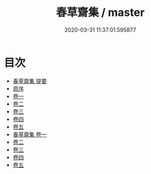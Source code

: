 #+TITLE: 春草齋集 / master
#+DATE: 2020-03-31 11:37:01.595877
* 目次
 - [[file:KR4e0055_000.txt::000-1a][春草齋集 提要]]
 - [[file:KR4e0055_000.txt::000-3a][原序]]
 - [[file:KR4e0055_001.txt::001-1a][卷一]]
 - [[file:KR4e0055_002.txt::002-1a][卷二]]
 - [[file:KR4e0055_003.txt::003-1a][卷三]]
 - [[file:KR4e0055_004.txt::004-1a][卷四]]
 - [[file:KR4e0055_005.txt::005-1a][卷五]]
 - [[file:KR4e0055_006.txt::006-1a][春草齋集 卷一]]
 - [[file:KR4e0055_007.txt::007-1a][卷二]]
 - [[file:KR4e0055_008.txt::008-1a][卷三]]
 - [[file:KR4e0055_009.txt::009-1a][卷四]]
 - [[file:KR4e0055_010.txt::010-1a][卷五]]
